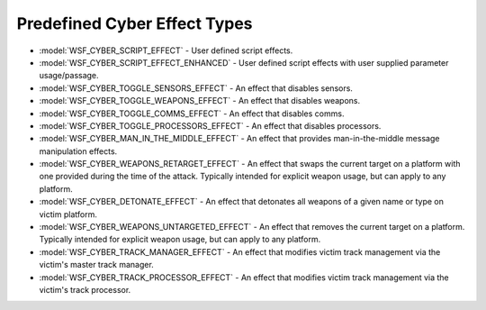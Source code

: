 .. ****************************************************************************
.. CUI
..
.. The Advanced Framework for Simulation, Integration, and Modeling (AFSIM)
..
.. The use, dissemination or disclosure of data in this file is subject to
.. limitation or restriction. See accompanying README and LICENSE for details.
.. ****************************************************************************

.. _Predefined_Cyber_Effect_Types:

Predefined Cyber Effect Types
-----------------------------

* :model:`WSF_CYBER_SCRIPT_EFFECT` - User defined script effects.
* :model:`WSF_CYBER_SCRIPT_EFFECT_ENHANCED` - User defined script effects with user supplied parameter usage/passage.
* :model:`WSF_CYBER_TOGGLE_SENSORS_EFFECT` - An effect that disables sensors.
* :model:`WSF_CYBER_TOGGLE_WEAPONS_EFFECT` - An effect that disables weapons.
* :model:`WSF_CYBER_TOGGLE_COMMS_EFFECT` - An effect that disables comms.
* :model:`WSF_CYBER_TOGGLE_PROCESSORS_EFFECT` - An effect that disables processors.
* :model:`WSF_CYBER_MAN_IN_THE_MIDDLE_EFFECT` - An effect that provides man-in-the-middle message manipulation effects.
* :model:`WSF_CYBER_WEAPONS_RETARGET_EFFECT` - An effect that swaps the current target on a platform with one provided during the time of the attack. Typically intended for explicit weapon usage, but can apply to any platform. 
* :model:`WSF_CYBER_DETONATE_EFFECT` - An effect that detonates all weapons of a given name or type on victim platform.
* :model:`WSF_CYBER_WEAPONS_UNTARGETED_EFFECT` - An effect that removes the current target on a platform. Typically intended for explicit weapon usage, but can apply to any platform.
* :model:`WSF_CYBER_TRACK_MANAGER_EFFECT` - An effect that modifies victim track management via the victim's master track manager.
* :model:`WSF_CYBER_TRACK_PROCESSOR_EFFECT` - An effect that modifies victim track management via the victim's track processor.
